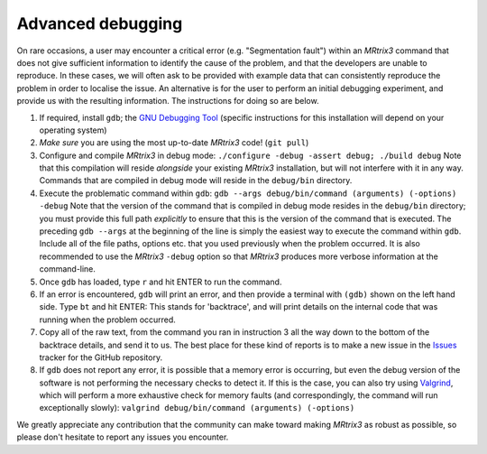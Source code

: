 Advanced debugging
===================

On rare occasions, a user may encounter a critical error (e.g.
"Segmentation fault") within an *MRtrix3* command that does not give
sufficient information to identify the cause of the problem, and that
the developers are unable to reproduce. In these cases, we will often
ask to be provided with example data that can consistently reproduce the
problem in order to localise the issue. An alternative is for the user
to perform an initial debugging experiment, and provide us with the
resulting information. The instructions for doing so are below.

1. If required, install ``gdb``; the
   `GNU Debugging Tool <https://www.gnu.org/software/gdb/>`_
   (specific instructions for this installation will depend on your
   operating system)

2. *Make sure* you are using the most up-to-date *MRtrix3* code!
   (``git pull``)

3. Configure and compile *MRtrix3* in debug mode:
   ``./configure -debug -assert debug; ./build debug`` Note that this
   compilation will reside *alongside* your existing *MRtrix3*
   installation, but will not interfere with it in any way. Commands
   that are compiled in debug mode will reside in the ``debug/bin``
   directory.

4. Execute the problematic command within ``gdb``:
   ``gdb --args debug/bin/command (arguments) (-options) -debug``
   Note that the version of the command that is compiled in debug mode
   resides in the ``debug/bin`` directory; you must provide this full
   path *explicitly* to ensure that this is the version of the command that
   is executed. The preceding ``gdb --args`` at the beginning of the
   line is simply the easiest way to execute the command within ``gdb``.
   Include all of the file paths, options etc. that you used previously
   when the problem occurred. It is also recommended to use the *MRtrix3*
   ``-debug`` option so that *MRtrix3* produces more verbose information
   at the command-line.

5. Once ``gdb`` has loaded, type ``r`` and hit ENTER to run the command.

6. If an error is encountered, ``gdb`` will print an error, and then provide
   a terminal with ``(gdb)`` shown on the left hand side. Type ``bt``
   and hit ENTER: This stands for 'backtrace', and will print details on
   the internal code that was running when the problem occurred.

7. Copy all of the raw text, from the command you ran in instruction 3
   all the way down to the bottom of the backtrace details, and send it
   to us. The best place for these kind of reports is to make a new
   issue in the `Issues <https://github.com/MRtrix3/mrtrix3/issues>`__
   tracker for the GitHub repository.

8. If ``gdb`` does not report any error, it is possible that a memory error
   is occurring, but even the debug version of the software is not performing
   the necessary checks to detect it. If this is the case, you can also try
   using `Valgrind <http://valgrind.org/>`_, which will perform a more
   exhaustive check for memory faults (and correspondingly, the command will
   run exceptionally slowly):
   ``valgrind debug/bin/command (arguments) (-options)``

We greatly appreciate any contribution that the community can make
toward making *MRtrix3* as robust as possible, so please don't hesitate to
report any issues you encounter.

